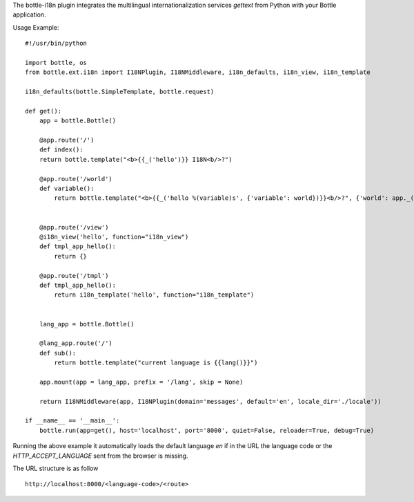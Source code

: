 The bottle-i18n plugin integrates the multilingual internationalization services `gettext` from Python with your Bottle application.

Usage Example:

::
	
	#!/usr/bin/python
	
	import bottle, os
	from bottle.ext.i18n import I18NPlugin, I18NMiddleware, i18n_defaults, i18n_view, i18n_template
	
	i18n_defaults(bottle.SimpleTemplate, bottle.request)
	
	def get():
	    app = bottle.Bottle()
	    
	    @app.route('/')
	    def index():
	    return bottle.template("<b>{{_('hello')}} I18N<b/>?")
	    
	    @app.route('/world')
	    def variable():
	        return bottle.template("<b>{{_('hello %(variable)s', {'variable': world})}}<b/>?", {'world': app._('world')})
	    
	    
	    @app.route('/view')
	    @i18n_view('hello', function="i18n_view")
	    def tmpl_app_hello():
	        return {}
	    
	    @app.route('/tmpl')
	    def tmpl_app_hello():
	        return i18n_template('hello', function="i18n_template")
	    
	    
	    lang_app = bottle.Bottle()
	    
	    @lang_app.route('/')
	    def sub():
	        return bottle.template("current language is {{lang()}}")
	    
	    app.mount(app = lang_app, prefix = '/lang', skip = None)
	    
	    return I18NMiddleware(app, I18NPlugin(domain='messages', default='en', locale_dir='./locale'))
	
	if __name__ == '__main__':
	    bottle.run(app=get(), host='localhost', port='8000', quiet=False, reloader=True, debug=True)

Running the above example it automatically loads the default language `en` if in the URL the language code or the `HTTP_ACCEPT_LANGUAGE` sent from the browser is missing.

The URL structure is as follow

::
	
	http://localhost:8000/<language-code>/<route>
